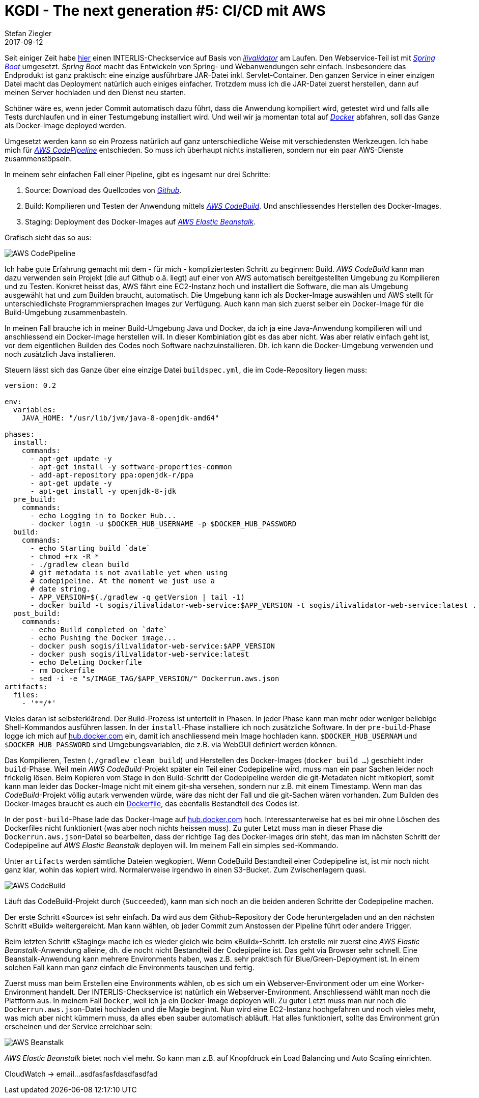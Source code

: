 = KGDI - The next generation #5: CI/CD mit AWS
Stefan Ziegler
2017-09-12
:jbake-type: post
:jbake-status: published
:jbake-tags: KGDI,GDI,AWS,INTERLIS,CI,CD,Continous Integration, Continous Delivery,Infrastructure as Code,Amazon
:idprefix:

Seit einiger Zeit habe https://interlis2.ch/ilivalidator[hier] einen INTERLIS-Checkservice auf Basis von https://github.com/claeis/ilivalidator[_ilivalidator_] am Laufen. Den Webservice-Teil ist mit https://projects.spring.io/spring-boot/[_Spring Boot_] umgesetzt. _Spring Boot_ macht das Entwickeln von Spring- und Webanwendungen sehr einfach. Insbesondere das Endprodukt ist ganz praktisch: eine einzige ausführbare JAR-Datei inkl. Servlet-Container. Den ganzen Service in einer einzigen Datei macht das Deployment natürlich auch einiges einfacher. Trotzdem muss ich die JAR-Datei zuerst herstellen, dann auf meinen Server hochladen und den Dienst neu starten. 

Schöner wäre es, wenn jeder Commit automatisch dazu führt, dass die Anwendung kompiliert wird, getestet wird und falls alle Tests durchlaufen und in einer Testumgebung installiert wird. Und weil wir ja momentan total auf https://www.docker.com[_Docker_] abfahren, soll das Ganze als Docker-Image deployed werden.

Umgesetzt werden kann so ein Prozess natürlich auf ganz unterschiedliche Weise mit verschiedensten Werkzeugen. Ich habe mich für https://aws.amazon.com/codepipeline/[_AWS CodePipeline_] entschieden. So muss ich überhaupt nichts installieren, sondern nur ein paar AWS-Dienste zusammenstöpseln.

In meinem sehr einfachen Fall einer Pipeline, gibt es ingesamt nur drei Schritte:

1. Source: Download des Quellcodes von https://github.com/sogis/ilivalidator-web-service[_Github_].
2. Build: Kompilieren und Testen der Anwendung mittels https://aws.amazon.com/codebuild/[_AWS CodeBuild_]. Und anschliessendes Herstellen des Docker-Images.
3. Staging: Deployment des Docker-Images auf https://aws.amazon.com/elasticbeanstalk[_AWS Elastic Beanstalk_].

Grafisch sieht das so aus:

image::../../../../../images/kgdi_the_next_generation_p5/aws-codepipeline.png[alt="AWS CodePipeline", align="center"]

Ich habe gute Erfahrung gemacht mit dem - für mich - kompliziertesten Schritt zu beginnen: Build. _AWS CodeBuild_ kann man dazu verwenden sein Projekt (die auf Github o.ä. liegt) auf einer von AWS automatisch bereitgestellten Umgebung zu Kompilieren und zu Testen. Konkret heisst das, AWS fährt eine EC2-Instanz hoch und installiert die Software, die man als Umgebung ausgewählt hat und zum Builden braucht, automatisch. Die Umgebung kann ich als Docker-Image auswählen und AWS stellt für unterschiedlichste Programmiersprachen Images zur Verfügung. Auch kann man sich zuerst selber ein Docker-Image für die Build-Umgebung zusammenbasteln.

In meinen Fall brauche ich in meiner Build-Umgebung Java und Docker, da ich ja eine Java-Anwendung kompilieren will und anschliessend ein Docker-Image herstellen will. In dieser Kombiniation gibt es das aber nicht. Was aber relativ einfach geht ist, vor dem eigentlichen Builden des Codes noch Software nachzuinstallieren. Dh. ich kann die Docker-Umgebung verwenden und noch zusätzlich Java installieren.

Steuern lässt sich das Ganze über eine einzige Datei `buildspec.yml`, die im Code-Repository liegen muss:

[source,yaml,linenums]
----
version: 0.2

env:
  variables:
    JAVA_HOME: "/usr/lib/jvm/java-8-openjdk-amd64"
                
phases:
  install:
    commands:
      - apt-get update -y
      - apt-get install -y software-properties-common
      - add-apt-repository ppa:openjdk-r/ppa
      - apt-get update -y
      - apt-get install -y openjdk-8-jdk
  pre_build:
    commands:
      - echo Logging in to Docker Hub...
      - docker login -u $DOCKER_HUB_USERNAME -p $DOCKER_HUB_PASSWORD
  build:
    commands:
      - echo Starting build `date`
      - chmod +rx -R *
      - ./gradlew clean build
      # git metadata is not available yet when using 
      # codepipeline. At the moment we just use a 
      # date string.
      - APP_VERSION=$(./gradlew -q getVersion | tail -1)
      - docker build -t sogis/ilivalidator-web-service:$APP_VERSION -t sogis/ilivalidator-web-service:latest .
  post_build:
    commands:
      - echo Build completed on `date`
      - echo Pushing the Docker image...
      - docker push sogis/ilivalidator-web-service:$APP_VERSION
      - docker push sogis/ilivalidator-web-service:latest
      - echo Deleting Dockerfile
      - rm Dockerfile
      - sed -i -e "s/IMAGE_TAG/$APP_VERSION/" Dockerrun.aws.json
artifacts:
  files:
    - '**/*'
----

Vieles daran ist selbsterklärend. Der Build-Prozess ist unterteilt in Phasen. In jeder Phase kann man mehr oder weniger beliebige Shell-Kommandos ausführen lassen. In der `install`-Phase installiere ich noch zusätzliche Software. In der `pre-build`-Phase logge ich mich auf https://hub.docker.com[hub.docker.com] ein, damit ich anschliessend mein Image hochladen kann. `$DOCKER_HUB_USERNAM` und `$DOCKER_HUB_PASSWORD` sind Umgebungsvariablen, die z.B. via WebGUI definiert werden können.

Das Kompilieren, Testen (`./gradlew clean build`) und Herstellen des Docker-Images (`docker build ...`) geschieht inder `build`-Phase. Weil mein _AWS CodeBuild_-Projekt später ein Teil einer Codepipeline wird, muss man ein paar Sachen leider noch frickelig lösen. Beim Kopieren vom Stage in den Build-Schritt der Codepipeline werden die git-Metadaten nicht mitkopiert, somit kann man leider das Docker-Image nicht mit einem git-sha versehen, sondern nur z.B. mit einem Timestamp. Wenn man das _CodeBuild_-Projekt völlig autark verwenden würde, wäre das nicht der Fall und die git-Sachen wären vorhanden. Zum Builden des Docker-Images braucht es auch ein https://github.com/sogis/ilivalidator-web-service/blob/master/Dockerfile[Dockerfile], das ebenfalls Bestandteil des Codes ist.

In der `post-build`-Phase lade das Docker-Image auf https://hub.docker.com/r/sogis/ilivalidator-web-service/[hub.docker.com] hoch. Interessanterweise hat es bei mir ohne Löschen des Dockerfiles nicht funktioniert (was aber noch nichts heissen muss). Zu guter Letzt muss man in dieser Phase die `Dockerrun.aws.json`-Datei so bearbeiten, dass der richtige Tag des Docker-Images drin steht, das man im nächsten Schritt der Codepipeline auf _AWS Elastic Beanstalk_ deployen will. Im meinem Fall ein simples `sed`-Kommando.

Unter `artifacts` werden sämtliche Dateien wegkopiert. Wenn CodeBuild Bestandteil einer Codepipeline ist, ist mir noch nicht ganz klar, wohin das kopiert wird. Normalerweise irgendwo in einen S3-Bucket. Zum Zwischenlagern quasi.

image::../../../../../images/kgdi_the_next_generation_p5/aws-codebuild.png[alt="AWS CodeBuild", align="center"]

Läuft das CodeBuild-Projekt durch (`Succeeded`), kann man sich noch an die beiden anderen Schritte der Codepipeline machen.

Der erste Schritt &laquo;Source&raquo; ist sehr einfach. Da wird aus dem Github-Repository der Code heruntergeladen und an den nächsten Schritt &laquo;Build&raquo; weitergereicht. Man kann wählen, ob jeder Commit zum Anstossen der Pipeline führt oder andere Trigger.

Beim letzten Schritt &laquo;Staging&raquo; mache ich es wieder gleich wie beim &laquo;Build&raquo;-Schritt. Ich erstelle mir zuerst eine _AWS Elastic Beanstalk_-Anwendung alleine, dh. die nocht nicht Bestandteil der Codepipeline ist. Das geht via Browser sehr schnell. Eine Beanstalk-Anwendung kann mehrere Environments haben, was z.B. sehr praktisch für Blue/Green-Deployment ist. In einem solchen Fall kann man ganz einfach die Environments tauschen und fertig.

Zuerst muss man beim Erstellen eine Environments wählen, ob es sich um ein Webserver-Environment oder um eine Worker-Environment handelt. Der INTERLIS-Checkservice ist natürlich ein Webserver-Environment. Anschliessend wählt man noch die Plattform aus. In meinem Fall `Docker`, weil ich ja ein Docker-Image deployen will. Zu guter Letzt muss man nur noch die `Dockerrun.aws.json`-Datei hochladen und die Magie beginnt. Nun wird eine EC2-Instanz hochgefahren und noch vieles mehr, was mich aber nicht kümmern muss, da alles eben sauber automatisch abläuft. Hat alles funktioniert, sollte das Environment grün erscheinen und der Service erreichbar sein:

image::../../../../../images/kgdi_the_next_generation_p5/aws-beanstalk.png[alt="AWS Beanstalk", align="center"]

_AWS Elastic Beanstalk_ bietet noch viel mehr. So kann man z.B. auf Knopfdruck ein Load Balancing und Auto Scaling einrichten.


CloudWatch -> email...
asdfasfasfdasdfasdfad
